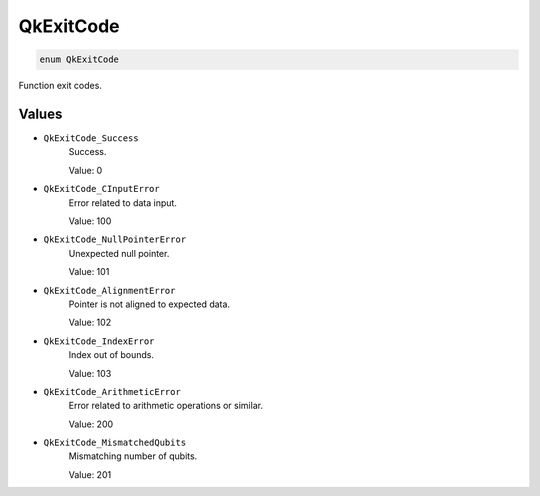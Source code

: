==========
QkExitCode
==========

.. code-block:: c

    enum QkExitCode

Function exit codes.

Values
------

* ``QkExitCode_Success``
    Success.

    Value: 0

* ``QkExitCode_CInputError``
    Error related to data input.

    Value: 100

* ``QkExitCode_NullPointerError``
    Unexpected null pointer.

    Value: 101

* ``QkExitCode_AlignmentError``
    Pointer is not aligned to expected data.

    Value: 102

* ``QkExitCode_IndexError``
    Index out of bounds.

    Value: 103

* ``QkExitCode_ArithmeticError``
    Error related to arithmetic operations or similar.

    Value: 200

* ``QkExitCode_MismatchedQubits``
    Mismatching number of qubits.

    Value: 201
